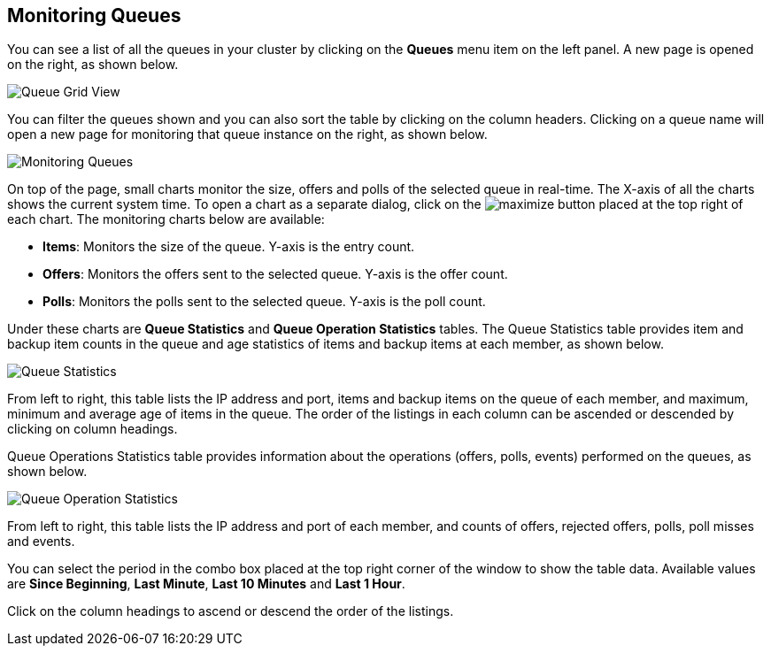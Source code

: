 
[[monitoring-queues]]
== Monitoring Queues

You can see a list of all the queues in your cluster by clicking on the **Queues** menu item on the left panel. A new
page is opened on the right, as shown below.

image::QueueGridView.png[Queue Grid View]

You can filter the queues shown and you can also sort the table by clicking on the column headers. Clicking on
a queue name will open a new page for monitoring that queue instance on the right, as shown below.

image::MonitoringQueues.png[Monitoring Queues]

On top of the page, small charts monitor the size, offers and polls of the selected queue in real-time. The X-axis of all the charts shows the current system time. To open a chart as a separate dialog, click on the image:MaximizeChart.jpg[maximize] button placed at the top right of each chart. The monitoring charts below are available:

* **Items**: Monitors the size of the queue. Y-axis is the entry count.
* **Offers**: Monitors the offers sent to the selected queue. Y-axis is the offer count.
* **Polls**: Monitors the polls sent to the selected queue. Y-axis is the poll count.

Under these charts are **Queue Statistics** and **Queue Operation Statistics** tables. The Queue Statistics table provides item and backup item counts in the queue and age statistics of items and backup items at each member, as shown below.

image::QueueStatistics.png[Queue Statistics]

From left to right, this table lists the IP address and port, items and backup items on the queue of each member, and maximum, minimum and average age of items in the queue. The order of the listings in each column can be ascended or descended by clicking on column headings.

Queue Operations Statistics table provides information about the operations (offers, polls, events) performed on the queues, as shown below.

image::QueueOperationStatistics.png[Queue Operation Statistics]

From left to right, this table lists the IP address and port of each member, and counts of offers, rejected offers, polls, poll misses and events.

You can select the period in the combo box placed at the top right corner of the window to show the table data. Available values are **Since Beginning**, **Last Minute**, **Last 10 Minutes** and **Last 1 Hour**.

Click on the column headings to ascend or descend the order of the listings.
